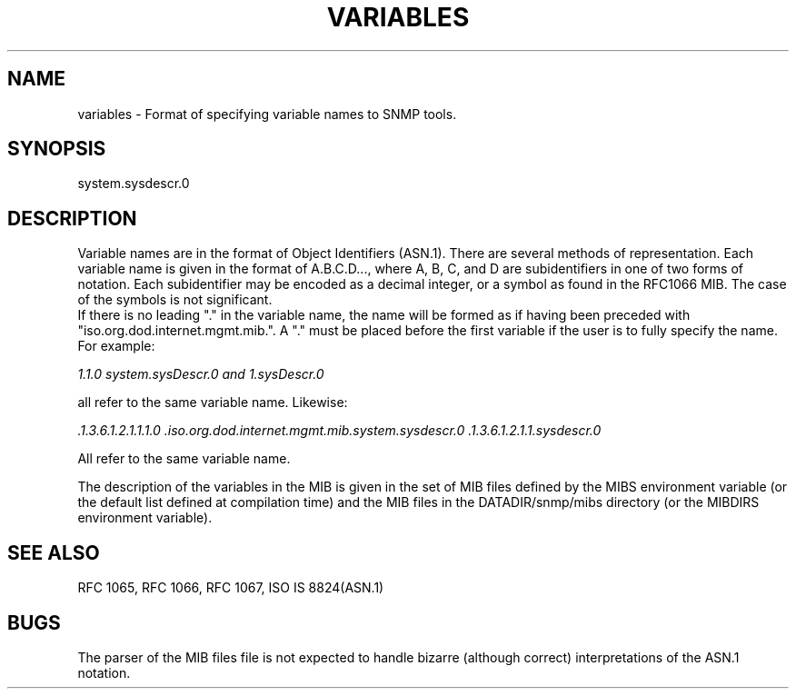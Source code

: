 .\" /***********************************************************
.\" 	Copyright 1988, 1989 by Carnegie Mellon University
.\" 
.\"                       All Rights Reserved
.\" 
.\" Permission to use, copy, modify, and distribute this software and its 
.\" documentation for any purpose and without fee is hereby granted, 
.\" provided that the above copyright notice appear in all copies and that
.\" both that copyright notice and this permission notice appear in 
.\" supporting documentation, and that the name of CMU not be
.\" used in advertising or publicity pertaining to distribution of the
.\" software without specific, written prior permission.  
.\" 
.\" CMU DISCLAIMS ALL WARRANTIES WITH REGARD TO THIS SOFTWARE, INCLUDING
.\" ALL IMPLIED WARRANTIES OF MERCHANTABILITY AND FITNESS, IN NO EVENT SHALL
.\" CMU BE LIABLE FOR ANY SPECIAL, INDIRECT OR CONSEQUENTIAL DAMAGES OR
.\" ANY DAMAGES WHATSOEVER RESULTING FROM LOSS OF USE, DATA OR PROFITS,
.\" WHETHER IN AN ACTION OF CONTRACT, NEGLIGENCE OR OTHER TORTIOUS ACTION,
.\" ARISING OUT OF OR IN CONNECTION WITH THE USE OR PERFORMANCE OF THIS
.\" SOFTWARE.
.\" ******************************************************************/
.TH VARIABLES 5 "02 Mar 1999" "" "Net-SNMP"
.UC 4
.SH NAME
    variables - Format of specifying variable names to SNMP tools.
.SH SYNOPSIS
    system.sysdescr.0
.SH DESCRIPTION
Variable names are in the format of Object Identifiers (ASN.1).  There are
several methods of representation. Each variable name is given in the format of A.B.C.D...,
where A, B, C, and D are subidentifiers in one of two forms of notation.
Each subidentifier may be encoded as a decimal integer, or a symbol as found in
the RFC1066 MIB.  The case of the symbols is not significant.
.br
If there is no leading "." in the variable name, the name will be formed
as if having been preceded with "iso.org.dod.internet.mgmt.mib.".  A "." must
be placed before the first variable if the user is to fully specify the name.
For example:
.PP
.I 1.1.0  system.sysDescr.0 and 1.sysDescr.0
.PP
all refer to the same variable name.  Likewise:
.PP
.I .1.3.6.1.2.1.1.1.0 .iso.org.dod.internet.mgmt.mib.system.sysdescr.0 .1.3.6.1.2.1.1.sysdescr.0
.PP
All refer to the same variable name.
.PP
The description of the variables in the MIB is given in the set of MIB
files defined by the MIBS environment variable (or the default list
defined at compilation time) and the MIB files in the
DATADIR/snmp/mibs directory (or the MIBDIRS environment variable).
.SH "SEE ALSO"
RFC 1065, RFC 1066, RFC 1067, ISO IS 8824(ASN.1)
.SH BUGS
The parser of the MIB files file is not expected to handle bizarre
(although correct) interpretations of the ASN.1 notation.


